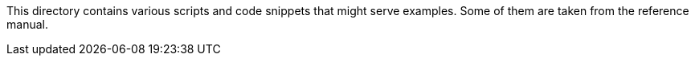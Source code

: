 This directory contains various scripts and code snippets that might serve
examples.  Some of them are taken from the reference manual.
